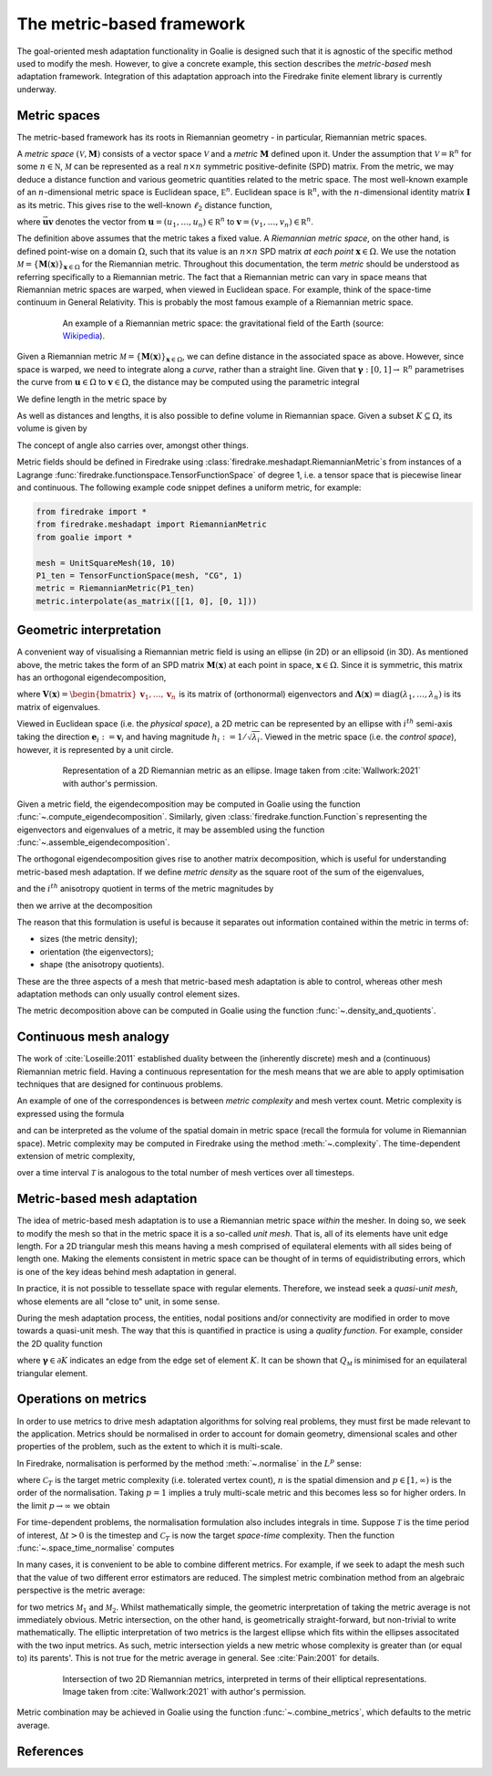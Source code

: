 ==========================
The metric-based framework
==========================

The goal-oriented mesh adaptation functionality in Goalie
is designed such that it is agnostic of the specific method
used to modify the mesh. However, to give a concrete example,
this section describes the *metric-based* mesh adaptation
framework. Integration of this adaptation approach into the
Firedrake finite element library is currently underway.

Metric spaces
-------------

The metric-based framework has its roots in Riemannian
geometry - in particular, Riemannian metric spaces.

A `metric space`
:math:`(\mathcal V,\underline{\mathbf M})` consists
of a vector space :math:`\mathcal V` and a `metric`
:math:`\underline{\mathbf M}` defined upon it. Under
the assumption that :math:`\mathcal V=\mathbb R^n`
for some :math:`n\in\mathbb N`, :math:`\mathcal M` can
be represented as a real :math:`n\times n` symmetric
positive-definite (SPD) matrix. From the metric, we
may deduce a distance function and various geometric
quantities related to the metric space.
The most well-known example of an :math:`n`-dimensional
metric space is Euclidean space, :math:`\mathbb E^n`.
Euclidean space is :math:`\mathbb R^n`, with the
:math:`n`-dimensional identity matrix
:math:`\underline{\mathbf I}` as its metric.
This gives rise to the well-known :math:`\ell_2`
distance function,

.. math::
    :label: l2_distance

    d_2(\mathbf u,\mathbf v)
    :=\sqrt{\sum_{i=1}^n(v_i-u_i)^2}
    =\sqrt{(\mathbf{v}-\mathbf{u})^T\:\underline{\mathbf I}\:(\mathbf{v}-\mathbf{u})}
    =\sqrt{\vec{\mathbf{uv}}^T\:\underline{\mathbf M}\:\vec{\mathbf{uv}}},

where :math:`\vec{\mathbf{uv}}`
denotes the vector from
:math:`\mathbf u=(u_1,\dots,u_n)\in\mathbb R^n` to
:math:`\mathbf v=(v_1,\dots,v_n)\in\mathbb R^n`.

The definition above assumes that the metric takes a fixed
value. A `Riemannian metric space`, on the other hand, is
defined point-wise on a domain :math:`\Omega`, such that
its value is an :math:`n\times n` SPD matrix `at each point`
:math:`\mathbf x\in\Omega`. We use the notation
:math:`\mathcal M=\{\underline{\mathbf M}(\mathbf x)\}_{\mathbf x\in\Omega}`
for the Riemannian metric. Throughout this documentation,
the term `metric` should be understood as referring
specifically to a Riemannian metric. The fact that a
Riemannian metric can vary in space means that Riemannian
metric spaces are warped, when viewed in Euclidean space.
For example, think of the space-time continuum in
General Relativity. This is probably the most famous
example of a Riemannian metric space.

.. figure:: https://upload.wikimedia.org/wikipedia/commons/6/63/Spacetime_lattice_analogy.svg
   :figwidth: 80%
   :align: center

   An example of a Riemannian metric space: the
   gravitational field of the Earth (source:
   `Wikipedia <https://commons.wikimedia.org/w/index.php?curid=45121761>`__).


Given a Riemannian metric
:math:`\mathcal M=\{\underline{\mathbf M}(\mathbf x)\}_{\mathbf x\in\Omega}`,
we can define distance in the associated space as above.
However, since space is warped, we need
to integrate along a `curve`, rather than a straight line.
Given that :math:`\boldsymbol\gamma:[0,1]\rightarrow\mathbb R^n`
parametrises the curve from :math:`\mathbf u\in\Omega` to
:math:`\mathbf v\in\Omega`, the distance may be computed
using the parametric integral

.. math::
    :label: metric_distance

    d_{\mathcal M}(\mathbf u,\mathbf v)
    :=\int_0^1\sqrt{\vec{\mathbf{uv}}\:\underline{\mathbf M}(\boldsymbol\gamma(\xi))\:\vec{\mathbf{uv}}}\;\mathrm d\xi.

We define length in the metric space by

.. math::
    :label: metric_length

    \ell_{\mathcal M}(\vec{\mathbf{uv}})
    :=d_{\mathcal M}(\mathbf u,\mathbf v).

As well as distances and lengths, it is also possible to define
volume in Riemannian space. Given a subset
:math:`K\subseteq\Omega`, its volume is given by

.. math::
    :label: metric_volume

    \left|K\right|_{\mathcal M}
    :=\int_K\sqrt{\underline{\mathbf M}(\mathbf x)}\;\mathrm dx.

The concept of angle also carries over, amongst other things.

Metric fields should be defined in Firedrake using
:class:`firedrake.meshadapt.RiemannianMetric`\s from instances of
a Lagrange :func:`firedrake.functionspace.TensorFunctionSpace` of
degree 1, i.e. a tensor space that is piecewise linear and continuous.
The following example code snippet defines a uniform metric, for example:

.. code-block:: python

   from firedrake import *
   from firedrake.meshadapt import RiemannianMetric
   from goalie import *

   mesh = UnitSquareMesh(10, 10)
   P1_ten = TensorFunctionSpace(mesh, "CG", 1)
   metric = RiemannianMetric(P1_ten)
   metric.interpolate(as_matrix([[1, 0], [0, 1]))


Geometric interpretation
------------------------

A convenient way of visualising a Riemannian metric field
is using an ellipse (in 2D) or an ellipsoid (in 3D). As
mentioned above, the metric takes the form of an SPD matrix
:math:`\underline{\mathbf M}(\mathbf x)` at each point in
space, :math:`\mathbf x\in\Omega`. Since it is symmetric,
this matrix has an orthogonal eigendecomposition,

.. math::
    :label: orthogonal_eigendecomposition

    \underline{\mathbf M}(\mathbf x)
    =\underline{\mathbf V}(\mathbf x)\:
    \underline{\boldsymbol\Lambda}(\mathbf x)\:
    \underline{\mathbf V}(\mathbf x)^T,

where
:math:`\underline{\mathbf V}(\mathbf x)=\begin{bmatrix}\mathbf v_1,\dots,\mathbf v_n\end{bmatrix}`
is its matrix of (orthonormal) eigenvectors and
:math:`\underline{\boldsymbol\Lambda}(\mathbf x)=\mathrm{diag}(\lambda_1,\dots,\lambda_n)`
is its matrix of eigenvalues.

Viewed in Euclidean space (i.e. the `physical space`),
a 2D metric can be represented by an ellipse with
:math:`i^{th}` semi-axis taking the direction
:math:`\mathbf e_i:=\mathbf v_i` and having magnitude
:math:`h_i:=1/\sqrt{\lambda_i}`. Viewed in the metric
space (i.e. the `control space`), however, it is
represented by a unit circle.

.. figure:: images/ellipse.jpg
   :figwidth: 80%
   :align: center

   Representation of a 2D Riemannian metric as an ellipse.
   Image taken from :cite:`Wallwork:2021` with author's permission.

Given a metric field, the eigendecomposition may be
computed in Goalie using the function
:func:`~.compute_eigendecomposition`. Similarly, given
:class:`firedrake.function.Function`\s representing the eigenvectors and
eigenvalues of a metric, it may be assembled using the
function :func:`~.assemble_eigendecomposition`.

The orthogonal eigendecomposition gives rise to another
matrix decomposition, which is useful for understanding
metric-based mesh adaptation. If we define `metric density`
as the square root of the sum of the eigenvalues,

.. math::
    :label: metric_density

    \rho:=\sqrt{\prod_{i=1}^n\lambda_i},

and the :math:`i^{th}` anisotropy quotient in terms of
the metric magnitudes by

.. math::
    :label: anisotropy_quotient

    r_i:=h_i^n\prod_{j=1}^n\frac1{h_j},\quad i=1,\dots,n,

then we arrive at the decomposition

.. math::
    :label: alternative_decomposition

    \underline{\mathbf M}
    =\rho^{\frac2n}\:
    \underline{\mathbf V}\:
    \mathrm{diag}\left(r_1^{-\frac2n},\dots,r_n^{-\frac2n}\right)\:
    \underline{\mathbf V}^T.

The reason that this formulation is useful is because
it separates out information contained within the metric
in terms of:

- sizes (the metric density);
- orientation (the eigenvectors);
- shape (the anisotropy quotients).

These are the three aspects of a mesh that metric-based
mesh adaptation is able to control, whereas other mesh
adaptation methods can only usually control element sizes.

The metric decomposition above can be computed in Goalie
using the function :func:`~.density_and_quotients`.


Continuous mesh analogy
-----------------------

The work of :cite:`Loseille:2011` established duality between
the (inherently discrete) mesh and a (continuous)
Riemannian metric field. Having a continuous
representation for the mesh means that we are able to
apply optimisation techniques that are designed for
continuous problems.

An example of one of the correspondences is between
`metric complexity` and mesh vertex count. Metric
complexity is expressed using the formula

.. math::
    :label: metric_complexity

    \mathcal C(\mathcal M)=\int_\Omega\sqrt{\mathrm{det}(\mathcal M(\mathbf x)})\;\mathrm dx.

and can be interpreted as the volume of the spatial
domain in metric space (recall the formula for
volume in Riemannian space). Metric complexity may
be computed in Firedrake using the method
:meth:`~.complexity`.
The time-dependent extension of metric complexity,

.. math::
    :label: space_time_complexity

    \mathcal C(\mathcal M)=\int_{\mathcal T}\int_\Omega\sqrt{\mathrm{det}(\mathcal M(\mathbf x,t)})\;\mathrm dx\;\mathrm dt

over a time interval :math:`\mathcal T` is analogous
to the total number of mesh vertices over all timesteps.


Metric-based mesh adaptation
----------------------------

The idea of metric-based mesh adaptation is to use
a Riemannian metric space `within` the mesher. In
doing so, we seek to modify the mesh so that in
the metric space it is a so-called `unit mesh`.
That is, all of its elements have unit edge length.
For a 2D triangular mesh this means having a mesh
comprised of equilateral elements with all sides
being of length one.
Making the elements consistent in metric space can
be thought of in terms of equidistributing errors,
which is one of the key ideas behind mesh adaptation
in general.

In practice, it is not possible to tessellate space
with regular elements. Therefore, we instead seek a
`quasi-unit mesh`, whose elements are all "close to"
unit, in some sense.

During the mesh adaptation process, the entities,
nodal positions and/or connectivity are modified
in order to move towards a quasi-unit mesh. The way
that this is quantified in practice is using a
`quality function`. For example, consider the 2D
quality function

.. math::
    :label: metric_quality

    Q_{\mathcal M}
    =\frac{\sqrt3}{12}\frac{\sum_{\boldsymbol\gamma\in\partial K}\ell_{\mathcal M}(\boldsymbol\gamma)^2}{|
    K|_{\mathcal M}},

where :math:`\boldsymbol\gamma\in\partial K` indicates
an edge from the edge set of element :math:`K`. It
can be shown that :math:`Q_{\mathcal M}` is minimised
for an equilateral triangular element.


Operations on metrics
---------------------

In order to use metrics to drive mesh adaptation
algorithms for solving real problems, they must
first be made relevant to the application. Metrics
should be normalised in order to account for domain
geometry, dimensional scales and other properties
of the problem, such as the extent to which it is
multi-scale.

In Firedrake, normalisation is performed by the
method :meth:`~.normalise` in the
:math:`L^p` sense:

.. math::
    :label: lp_metric

    \mathcal M_{L^p}:=
    \mathcal C_T^{\frac2n}
    \:\left(\int_{\Omega}\mathrm{det}(\underline{\mathbf M})^{\frac p{2p+n}}\;\mathrm dx\right)^{-\frac2n}
    \:\mathrm{det}(\mathcal M)^{-\frac1{2p+n}}
    \:\mathcal M,

where :math:`\mathcal C_T` is the target metric
complexity (i.e. tolerated vertex count),
:math:`n` is the spatial dimension and
:math:`p\in[1,\infty)` is the order of the
normalisation. Taking :math:`p=1` implies a truly
multi-scale metric and this becomes less so for
higher orders. In the limit :math:`p\rightarrow\infty`
we obtain

.. math::
    :label: linf_metric

    \mathcal M_{L^\infty}:=
    \left(\frac{\mathcal C_T}{\mathcal C(\mathcal M)}\right)^{\frac2n}
    \:\mathcal M.

For time-dependent problems, the normalisation
formulation also includes integrals in time. Suppose
:math:`\mathcal T` is the time period of interest,
:math:`\Delta t>0` is the timestep and
:math:`\mathcal C_T` is now the target `space-time`
complexity. Then the function :func:`~.space_time_normalise`
computes

.. math::
    :label: space_time_lp_metric

    \mathcal M_{L^p}:=
    \mathcal C_T^{\frac2n}
    \:\left(\int_{\mathcal T}\frac1{\Delta t}\int_\Omega\mathrm{det}(\underline{\mathbf M})^{\frac p{2p+n}}\;\mathrm dx\;\mathrm dt\right)^{-\frac2n}
    \:\mathrm{det}(\mathcal M)^{-\frac1{2p+n}}
    \:\mathcal M.

In many cases, it is convenient to be able to combine
different metrics. For example, if we seek to adapt
the mesh such that the value of two different error
estimators are reduced. The simplest metric combination
method from an algebraic perspective is the metric
average:

.. math::
    :label: metric_average

    \tfrac12(\mathcal M_1 + \mathcal M_2),

for two metrics :math:`\mathcal M_1` and
:math:`\mathcal M_2`. Whilst mathematically simple,
the geometric interpretation of taking the metric
average is not immediately obvious. Metric intersection,
on the other hand, is geometrically straight-forward,
but non-trivial to write mathematically. The elliptic
interpretation of two metrics is the largest ellipse
which fits within the ellipses associtated with the
two input metrics. As such, metric intersection yields
a new metric whose complexity is greater than (or equal
to) its parents'. This is not true for the metric
average in general. See :cite:`Pain:2001` for details.

.. figure:: images/intersection.jpg
   :figwidth: 80%
   :align: center

   Intersection of two 2D Riemannian metrics, interpreted
   in terms of their elliptical representations.
   Image taken from :cite:`Wallwork:2021` with author's permission.

Metric combination may be achieved in Goalie using the
function :func:`~.combine_metrics`, which defaults to the
metric average.


References
----------

.. bibliography:: references.bib
